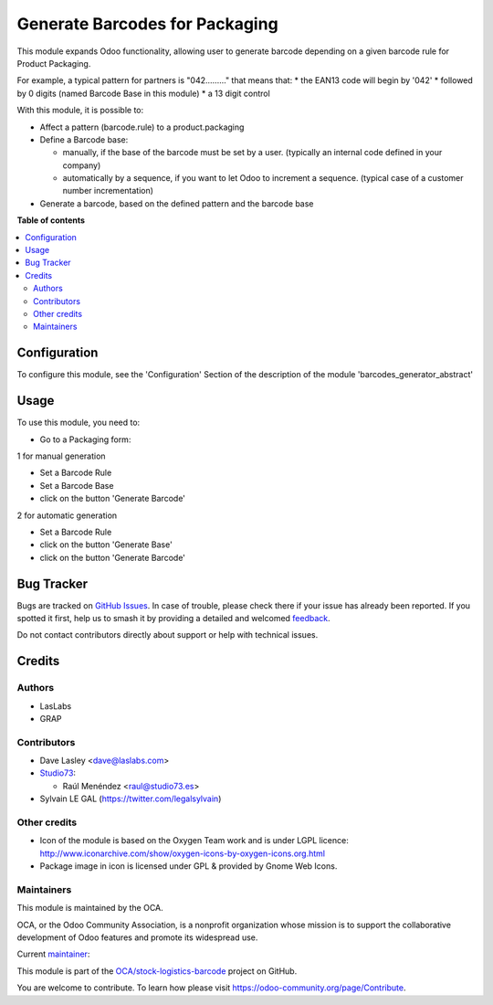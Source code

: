 ===============================
Generate Barcodes for Packaging
===============================

.. 
   !!!!!!!!!!!!!!!!!!!!!!!!!!!!!!!!!!!!!!!!!!!!!!!!!!!!
   !! This file is generated by oca-gen-addon-readme !!
   !! changes will be overwritten.                   !!
   !!!!!!!!!!!!!!!!!!!!!!!!!!!!!!!!!!!!!!!!!!!!!!!!!!!!
   !! source digest: sha256:82f94b8111efd37a3a20e3be8e9cb9b9fddc3b065e82f3d630ce107473102094
   !!!!!!!!!!!!!!!!!!!!!!!!!!!!!!!!!!!!!!!!!!!!!!!!!!!!

.. |badge1| image:: https://img.shields.io/badge/maturity-Beta-yellow.png
    :target: https://odoo-community.org/page/development-status
    :alt: Beta
.. |badge2| image:: https://img.shields.io/badge/licence-AGPL--3-blue.png
    :target: http://www.gnu.org/licenses/agpl-3.0-standalone.html
    :alt: License: AGPL-3
.. |badge3| image:: https://img.shields.io/badge/github-OCA%2Fstock--logistics--barcode-lightgray.png?logo=github
    :target: https://github.com/OCA/stock-logistics-barcode/tree/17.0/barcodes_generator_package
    :alt: OCA/stock-logistics-barcode
.. |badge4| image:: https://img.shields.io/badge/weblate-Translate%20me-F47D42.png
    :target: https://translation.odoo-community.org/projects/stock-logistics-barcode-17-0/stock-logistics-barcode-17-0-barcodes_generator_package
    :alt: Translate me on Weblate
.. |badge5| image:: https://img.shields.io/badge/runboat-Try%20me-875A7B.png
    :target: https://runboat.odoo-community.org/builds?repo=OCA/stock-logistics-barcode&target_branch=17.0
    :alt: Try me on Runboat

|badge1| |badge2| |badge3| |badge4| |badge5|

This module expands Odoo functionality, allowing user to generate
barcode depending on a given barcode rule for Product Packaging.

For example, a typical pattern for partners is "042........." that means
that: \* the EAN13 code will begin by '042' \* followed by 0 digits
(named Barcode Base in this module) \* a 13 digit control

With this module, it is possible to:

-  Affect a pattern (barcode.rule) to a product.packaging

-  Define a Barcode base:

   -  manually, if the base of the barcode must be set by a user.
      (typically an internal code defined in your company)
   -  automatically by a sequence, if you want to let Odoo to increment
      a sequence. (typical case of a customer number incrementation)

-  Generate a barcode, based on the defined pattern and the barcode base

**Table of contents**

.. contents::
   :local:

Configuration
=============

To configure this module, see the 'Configuration' Section of the
description of the module 'barcodes_generator_abstract'

Usage
=====

To use this module, you need to:

-  Go to a Packaging form:

1 for manual generation

-  Set a Barcode Rule
-  Set a Barcode Base
-  click on the button 'Generate Barcode'

2 for automatic generation

-  Set a Barcode Rule
-  click on the button 'Generate Base'
-  click on the button 'Generate Barcode'

|image|

.. |image| image:: https://raw.githubusercontent.com/OCA/stock-logistics-barcode/17.0/barcodes_generator_package/static/description/product_packaging_sequence_generation.png

Bug Tracker
===========

Bugs are tracked on `GitHub Issues <https://github.com/OCA/stock-logistics-barcode/issues>`_.
In case of trouble, please check there if your issue has already been reported.
If you spotted it first, help us to smash it by providing a detailed and welcomed
`feedback <https://github.com/OCA/stock-logistics-barcode/issues/new?body=module:%20barcodes_generator_package%0Aversion:%2017.0%0A%0A**Steps%20to%20reproduce**%0A-%20...%0A%0A**Current%20behavior**%0A%0A**Expected%20behavior**>`_.

Do not contact contributors directly about support or help with technical issues.

Credits
=======

Authors
-------

* LasLabs
* GRAP

Contributors
------------

-  Dave Lasley <dave@laslabs.com>

-  `Studio73 <https://www.studio73.es>`__:

   -  Raúl Menéndez <raul@studio73.es>

-  Sylvain LE GAL (https://twitter.com/legalsylvain)

Other credits
-------------

-  Icon of the module is based on the Oxygen Team work and is under LGPL
   licence:
   http://www.iconarchive.com/show/oxygen-icons-by-oxygen-icons.org.html
-  Package image in icon is licensed under GPL & provided by Gnome Web
   Icons.

Maintainers
-----------

This module is maintained by the OCA.

.. image:: https://odoo-community.org/logo.png
   :alt: Odoo Community Association
   :target: https://odoo-community.org

OCA, or the Odoo Community Association, is a nonprofit organization whose
mission is to support the collaborative development of Odoo features and
promote its widespread use.

.. |maintainer-legalsylvain| image:: https://github.com/legalsylvain.png?size=40px
    :target: https://github.com/legalsylvain
    :alt: legalsylvain

Current `maintainer <https://odoo-community.org/page/maintainer-role>`__:

|maintainer-legalsylvain| 

This module is part of the `OCA/stock-logistics-barcode <https://github.com/OCA/stock-logistics-barcode/tree/17.0/barcodes_generator_package>`_ project on GitHub.

You are welcome to contribute. To learn how please visit https://odoo-community.org/page/Contribute.
